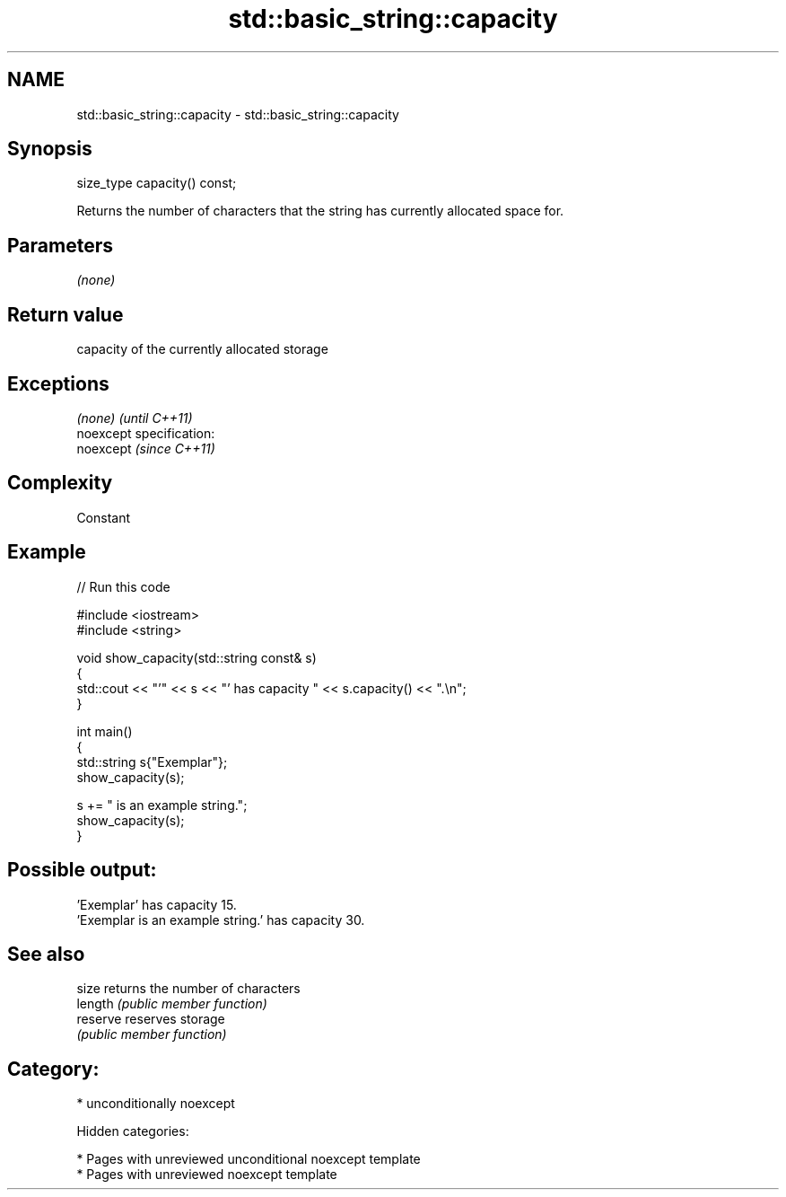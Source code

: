 .TH std::basic_string::capacity 3 "2019.03.28" "http://cppreference.com" "C++ Standard Libary"
.SH NAME
std::basic_string::capacity \- std::basic_string::capacity

.SH Synopsis
   size_type capacity() const;

   Returns the number of characters that the string has currently allocated space for.

.SH Parameters

   \fI(none)\fP

.SH Return value

   capacity of the currently allocated storage

.SH Exceptions

   \fI(none)\fP                    \fI(until C++11)\fP
   noexcept specification:  
   noexcept                  \fI(since C++11)\fP
     

.SH Complexity

   Constant

.SH Example

   
// Run this code

 #include <iostream>
 #include <string>
  
 void show_capacity(std::string const& s)
 {
     std::cout << "'" << s << "' has capacity " << s.capacity() << ".\\n";
 }
  
 int main()
 {
     std::string s{"Exemplar"};
     show_capacity(s);
  
     s += " is an example string.";
     show_capacity(s);
 }

.SH Possible output:

 'Exemplar' has capacity 15.
 'Exemplar is an example string.' has capacity 30.

.SH See also

   size    returns the number of characters
   length  \fI(public member function)\fP 
   reserve reserves storage
           \fI(public member function)\fP 

.SH Category:

     * unconditionally noexcept

   Hidden categories:

     * Pages with unreviewed unconditional noexcept template
     * Pages with unreviewed noexcept template
